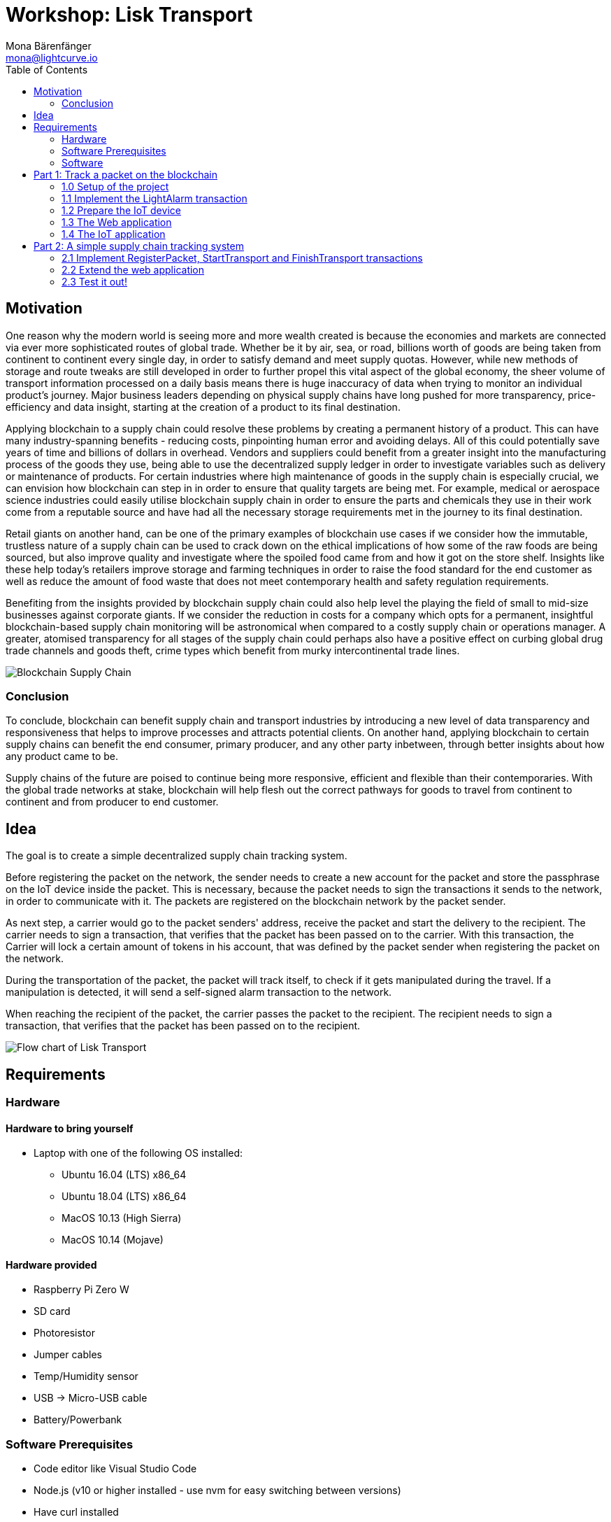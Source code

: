 = Workshop: Lisk Transport
Mona Bärenfänger <mona@lightcurve.io>
:toc:
:experimental:

== Motivation

One reason why the modern world is seeing more and more wealth created is because the economies and markets are connected via ever more sophisticated routes of global trade.
Whether be it by air, sea, or road, billions worth of goods are being taken from continent to continent every single day, in order to satisfy demand and meet supply quotas.
However, while new methods of storage and route tweaks are still developed in order to further propel this vital aspect of the global economy, the sheer volume of transport information processed on a daily basis means there is huge inaccuracy of data when trying to monitor an individual product’s journey.
Major business leaders depending on physical supply chains have long pushed for more transparency, price-efficiency and data insight, starting at the creation of a product to its final destination.

Applying blockchain to a supply chain could resolve these problems by creating a permanent history of a product.
This can have many industry-spanning benefits - reducing costs, pinpointing human error and avoiding delays.
All of this could potentially save years of time and billions of dollars in overhead.
Vendors and suppliers could benefit from a greater insight into the manufacturing process of the goods they use, being able to use the decentralized supply ledger in order to investigate variables such as delivery or maintenance of products.
For certain industries where high maintenance of goods in the supply chain is especially crucial, we can envision how blockchain can step in in order to ensure that quality targets are being met.
For example, medical or aerospace science industries could easily utilise blockchain supply chain in order to ensure the parts and chemicals they use in their work come from a reputable source and have had all the necessary storage requirements met in the journey to its final destination.

Retail giants on another hand, can be one of the primary examples of blockchain use cases if we consider how the immutable, trustless nature of a supply chain can be used to crack down on the ethical implications of how some of the raw foods are being sourced, but also improve quality and investigate where the spoiled food came from and how it got on the store shelf.
Insights like these help today’s retailers improve storage and farming techniques in order to raise the food standard for the end customer as well as reduce the amount of food waste that does not meet contemporary health and safety regulation requirements.

Benefiting from the insights provided by blockchain supply chain could also help level the playing the field of small to mid-size businesses against corporate giants.
If we consider the reduction in costs for a company which opts for a permanent, insightful blockchain-based supply chain monitoring will be astronomical when compared to a costly supply chain or operations manager.
A greater, atomised transparency for all stages of the supply chain could perhaps also have a positive effect on curbing global drug trade channels and goods theft, crime types which benefit from murky intercontinental trade lines.

image::blockchain-supply-chain.jpg[Blockchain Supply Chain]

=== Conclusion

To conclude, blockchain can benefit supply chain and transport industries by introducing a new level of data transparency and responsiveness that helps to improve processes and attracts potential clients.
On another hand, applying blockchain to certain supply chains can benefit the end consumer, primary producer, and any other party inbetween, through better insights about how any product came to be.

Supply chains of the future are poised to continue being more responsive, efficient and flexible than their contemporaries.
With the global trade networks at stake, blockchain will help flesh out the correct pathways for goods to travel from continent to continent and from producer to end customer.

== Idea

The goal is to create a simple decentralized supply chain tracking system.

Before registering the packet on the network, the sender needs to create a new account for the packet and store the passphrase on the IoT device inside the packet.
This is necessary, because the packet needs to sign the transactions it sends to the network, in order to communicate with it.
The packets are registered on the blockchain network by the packet sender.

As next step, a carrier would go to the packet senders' address, receive the packet and start the delivery to the recipient.
The carrier needs to sign a transaction, that verifies that the packet has been passed on to the carrier.
With this transaction, the Carrier will lock a certain amount of tokens in his account, that was defined by the packet sender when registering the packet on the network.

During the transportation of the packet, the packet will track itself, to check if it gets manipulated during the travel.
If a manipulation is detected, it will send a self-signed alarm transaction to the network.

When reaching the recipient of the packet, the carrier passes the packet to the recipient.
The recipient needs to sign a transaction, that verifies that the packet has been passed on to the recipient.

image::transport-uml.svg[Flow chart of Lisk Transport]

== Requirements

=== Hardware

==== Hardware to bring yourself
* Laptop with one of the following OS installed:
** Ubuntu 16.04 (LTS) x86_64
** Ubuntu 18.04 (LTS) x86_64
** MacOS 10.13 (High Sierra)
** MacOS 10.14 (Mojave)

==== Hardware provided
* Raspberry Pi Zero W
* SD card
* Photoresistor
* Jumper cables
* Temp/Humidity sensor
* USB -> Micro-USB cable
* Battery/Powerbank

=== Software Prerequisites
* Code editor like Visual Studio Code
* Node.js (v10 or higher installed - use nvm for easy switching between versions)
* Have curl installed
* Have Postgres installed (xref:https://lisk.io/documentation/lisk-sdk/setup[Installation guide by Lisk]). Notice, we also talk about creating a lisk user on your system, for MacOS this is not needed.

=== Software

To achieve this, 3 different kind of applications need to be developed:

A blockchain application::
which accepts the application-specific <<_custom_transactions, transaction types>>.
This application needs to be installed on different independent nodes and will setup and maintain the blockchain which is used to store the data about the packets, carrier and users.
A client application::
which is displaying information from the blockchain to the user.
It needs a frontend, which should be listing at least a list of packetIDs, the carrier, sender, recipient, and a status field (`pending | ongoing | alarm | success | fail`).
It should also provide an easy way to create and send the different transaction types to the network.
An IoT application::
which is stored on a microcontroller/raspberry pi. This application will track that the packet is not manipulated during the delivery.
To do this, certain sensors will be connected to it, that track information like light, temperature and/or humidity inside of the packet.
If something unexpected is detected by the IoT app, it will create a transaction object, sign it, and send it to the network.

== Part 1: Track a packet on the blockchain

=== 1.0 Setup of the project

. Clone xref:https://github.com/LiskHQ/lisk-sdk-examples/[Lisk-SDK-Examples] repository locally.
. Checkout branch `development` (by default active branch).
. Navigate inside `transport/node` folder and run `npm install` to install the required dependencies for the node application.
. To verify if the setup is correct, try to run the application with `node index.js | npx bunyan -o short`.
This command will run the `index.js` file and pipe the outputted logs to our preferred log formatting tool Bunyan.
If everything is running fine, you can stop the node, by hitting kbd:[CTRL+C].
. Setup the database:
.. In case you have experimented before with Lisk, it is possible you have to first drop your database and recreate it with: `dropdb lisk_dev && createdb lisk_dev --owner lisk`.
.. If you set up the Lisk SDK for the first time, run the following 2 commands:
[source, bash]
----
sudo -u postgres -i createdb lisk_dev --owner lisk
sudo -u postgres psql -d lisk_dev -c "alter user lisk with password 'password';"
----

=== 1.1 Implement the LightAlarm transaction

* Implementation of the LightAlarmTx
* Registering it with the node application

=== 1.2 Prepare the IoT device

* Connect the sensor
* Install Node
* Prepare to connect to ssh via USB

=== 1.3 The Web application

* Initalize the packet account
** Create the packet credentials
** send 1 Beddow to packet from the genesis account, to initliaze the packet account
* Light-alarm explorer: Displaying

=== 1.4 The IoT application

* Read the sensor in a certain interval
* Send LightAlarmTx, if light is detected
* Make script start automatically after boot

== Part 2: A simple supply chain tracking system

=== 2.1 Implement RegisterPacket, StartTransport and FinishTransport transactions

==== a. Register packet on the blockchain

==== b. Start the Transport

==== d. Finish the Transport

=== 2.2 Extend the web application

=== 2.3 Test it out!

==== Test run on local blockchain

A full test run of the supply chain tracking workflow with the blockchain application

==== Connecting multiple nodes

This sections explains how to connect several nodes to your blockchain, and how to exchange the dummydelegates with real ones.
